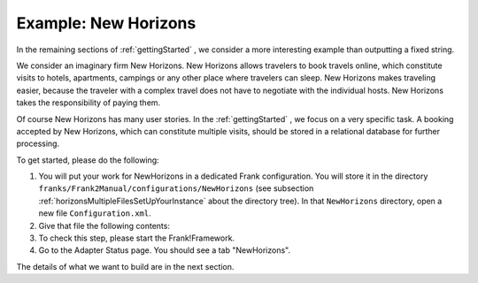 .. _newHorizons:

Example: New Horizons
=====================

In the remaining sections of :ref:`gettingStarted` , we consider a
more interesting example than outputting a fixed string.

We consider an imaginary firm New Horizons. New Horizons allows 
travelers to book travels online, which constitute visits to 
hotels, apartments, campings or any other place where travelers 
can sleep. New Horizons makes traveling easier, because the 
traveler with a complex travel does not have to negotiate
with the individual hosts. New Horizons takes the responsibility
of paying them.

Of course New Horizons has many user stories. In the
:ref:`gettingStarted` , we focus on a very specific
task. A booking accepted by New Horizons, which can
constitute multiple visits, should be stored in a 
relational database for further processing.

To get started, please do the following:

#. You will put your work for NewHorizons in a dedicated Frank configuration. You will store it in the directory ``franks/Frank2Manual/configurations/NewHorizons`` (see subsection :ref:`horizonsMultipleFilesSetUpYourInstance` about the directory tree). In that ``NewHorizons`` directory, open a new file ``Configuration.xml``.
#. Give that file the following contents:

   .. literalinclude:: ../../../srcSteps/NewHorizons/v390/configurations/NewHorizons/Configuration.xml
      :language: xml

#. To check this step, please start the Frank!Framework.
#. Go to the Adapter Status page. You should see a tab "NewHorizons".

The details of what we want to build are in the next section.

